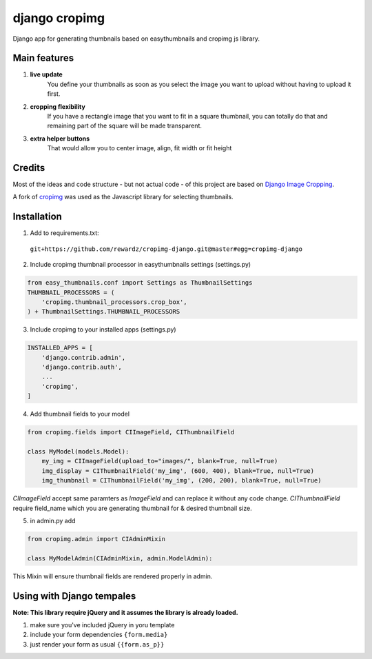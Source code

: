 ==============
django cropimg
==============

Django app for generating thumbnails based on easythumbnails and cropimg js library.

.. image:: https://raw.githubusercontent.com/rewardz/cropimg-django/master/screenshots/admin.png 

Main features
-------------

1. **live update**
    You define your thumbnails as soon as you select the image you want to upload without having to upload it first.
2. **cropping flexibility**
    If you have a rectangle image that you want to fit in a square thumbnail, you can totally do that and remaining part of the square will be made transparent.
3. **extra helper buttons**
    That would allow you to center image, align, fit width or fit height

Credits
-------
Most of the ideas and code structure - but not actual code - of this project are based on `Django Image Cropping <https://github.com/jonasundderwolf/django-image-cropping>`_.


A fork of `cropimg <http://requtize.github.io/cropimg/>`_ was used as the Javascript library for selecting thumbnails.


Installation
------------------

1. Add to requirements.txt::
  ``git+https://github.com/rewardz/cropimg-django.git@master#egg=cropimg-django``

2. Include cropimg thumbnail processor in easythumbnails settings (settings.py)

.. code:: python

    from easy_thumbnails.conf import Settings as ThumbnailSettings
    THUMBNAIL_PROCESSORS = (
        'cropimg.thumbnail_processors.crop_box',
    ) + ThumbnailSettings.THUMBNAIL_PROCESSORS
3. Include cropimg to your installed apps (settings.py)

.. code:: python

    INSTALLED_APPS = [
        'django.contrib.admin',
        'django.contrib.auth',
        ...
        'cropimg',
    ]

4. Add thumbnail fields to your model

.. code:: python

    from cropimg.fields import CIImageField, CIThumbnailField

    class MyModel(models.Model):
        my_img = CIImageField(upload_to="images/", blank=True, null=True)
        img_display = CIThumbnailField('my_img', (600, 400), blank=True, null=True)
        img_thumbnail = CIThumbnailField('my_img', (200, 200), blank=True, null=True)


*CIImageField* accept same paramters as *ImageField* and can replace it without any code change.
*CIThumbnailField* require field_name which you are generating thumbnail for & desired thumbnail size.

5. in admin.py add

.. code:: python

    from cropimg.admin import CIAdminMixin

    class MyModelAdmin(CIAdminMixin, admin.ModelAdmin):

This Mixin will ensure thumbnail fields are rendered properly in admin.

Using with Django tempales
--------------------------
**Note: This library require jQuery and it assumes the library is already loaded.**

1. make sure you've included jQuery in yoru template
2. include your form dependencies ``{form.media}``
3. just render your form as usual ``{{form.as_p}}``
